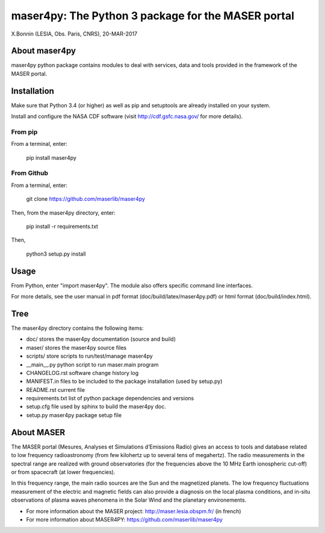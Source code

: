 maser4py: The Python 3 package for the MASER portal
###################################################
X.Bonnin (LESIA, Obs. Paris, CNRS), 20-MAR-2017

About maser4py
==============

maser4py python package contains modules to
deal with services, data and tools provided in the framework
of the MASER portal.


Installation
============

Make sure that Python 3.4 (or higher) as well as pip and setuptools are already installed on your system.

Install and configure the NASA CDF software (visit http://cdf.gsfc.nasa.gov/ for more details).

From pip
--------

From a terminal, enter:

   pip install maser4py

From Github
-----------

From a terminal, enter:

    git clone https://github.com/maserlib/maser4py

Then, from the maser4py directory, enter:

    pip install -r requirements.txt

Then,

    python3 setup.py install


Usage
=====

From Python, enter "import maser4py".
The module also offers specific command line interfaces.

For more details, see the user manual in pdf format (doc/build/latex/maser4py.pdf) or html format (doc/build/index.html).

Tree
====

The maser4py directory contains the following items:

- doc/  stores the maser4py documentation (source and build)
- maser/ stores the maser4py source files
- scripts/ store scripts to run/test/manage maser4py
- __main__.py python script to run maser.main program
- CHANGELOG.rst software change history log
- MANIFEST.in files to be included to the package installation (used by setup.py)
- README.rst current file
- requirements.txt list of python package dependencies and versions
- setup.cfg file used by sphinx to build the maser4py doc.
- setup.py maser4py package setup file

About MASER
===========

The MASER portal (Mesures, Analyses et Simulations d’Emissions Radio) gives an access to tools and database related to low frequency radioastronomy (from few kilohertz up to several tens of megahertz). The radio measurements in the spectral range are realized with ground observatories (for the frequencies above the 10 MHz Earth ionospheric cut-off) or from spacecraft (at lower frequencies).

In this frequency range, the main radio sources are the Sun and the magnetized planets. The low frequency fluctuations measurement of the electric and magnetic fields can also provide a diagnosis on the local plasma conditions, and in-situ observations of plasma waves phenomena in the Solar Wind and the planetary environements.

* For more information about the MASER project: http://maser.lesia.obspm.fr/ (in french)
* For more information about MASER4PY: https://github.com/maserlib/maser4py



